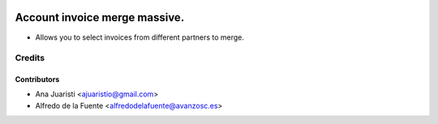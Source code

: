 .. image:: https://img.shields.io/badge/licence-AGPL--3-blue.svg
   :target: http://www.gnu.org/licenses/agpl-3.0-standalone.html
   :alt: License: AGPL-3

==============================
Account invoice merge massive.
==============================

* Allows you to select invoices from different partners to merge.


Credits
=======


Contributors
------------
* Ana Juaristi <ajuaristio@gmail.com>
* Alfredo de la Fuente <alfredodelafuente@avanzosc.es>
